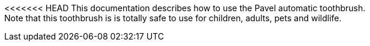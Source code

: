 <<<<<<< HEAD
This documentation describes how to use the Pavel automatic toothbrush. + 
Note that this toothbrush is is totally safe to use for children, adults, pets and wildlife.